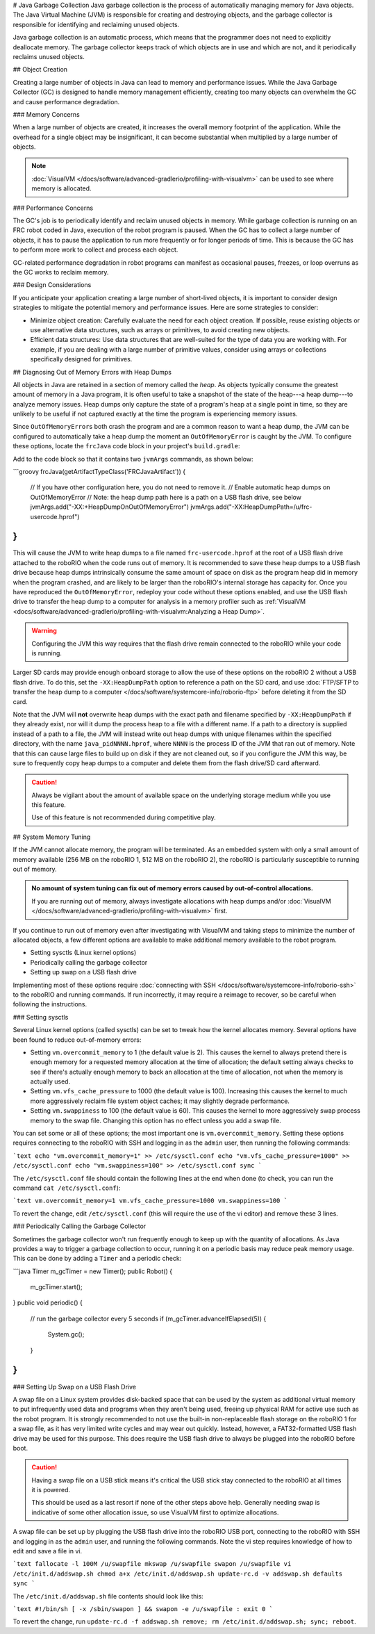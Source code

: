 # Java Garbage Collection
Java garbage collection is the process of automatically managing memory for Java objects. The Java Virtual Machine (JVM) is responsible for creating and destroying objects, and the garbage collector is responsible for identifying and reclaiming unused objects.

Java garbage collection is an automatic process, which means that the programmer does not need to explicitly deallocate memory. The garbage collector keeps track of which objects are in use and which are not, and it periodically reclaims unused objects.

## Object Creation

Creating a large number of objects in Java can lead to memory and performance issues. While the Java Garbage Collector (GC) is designed to handle memory management efficiently, creating too many objects can overwhelm the GC and cause performance degradation.

### Memory Concerns

When a large number of objects are created, it increases the overall memory footprint of the application. While the overhead for a single object may be insignificant, it can become substantial when multiplied by a large number of objects.

.. note:: :doc:`VisualVM </docs/software/advanced-gradlerio/profiling-with-visualvm>` can be used to see where memory is allocated.

### Performance Concerns

The GC's job is to periodically identify and reclaim unused objects in memory. While garbage collection is running on an FRC robot coded in Java, execution of the robot program is paused. When the GC has to collect a large number of objects, it has to pause the application to run more frequently or for longer periods of time. This is because the GC has to perform more work to collect and process each object.

GC-related performance degradation in robot programs can manifest as occasional pauses, freezes, or loop overruns as the GC works to reclaim memory.

### Design Considerations

If you anticipate your application creating a large number of short-lived objects, it is important to consider design strategies to mitigate the potential memory and performance issues. Here are some strategies to consider:

- Minimize object creation: Carefully evaluate the need for each object creation. If possible, reuse existing objects or use alternative data structures, such as arrays or primitives, to avoid creating new objects.

- Efficient data structures: Use data structures that are well-suited for the type of data you are working with. For example, if you are dealing with a large number of primitive values, consider using arrays or collections specifically designed for primitives.

## Diagnosing Out of Memory Errors with Heap Dumps

All objects in Java are retained in a section of memory called the *heap*. As objects typically consume the greatest amount of memory in a Java program, it is often useful to take a snapshot of the state of the heap---a heap dump---to analyze memory issues. Heap dumps only capture the state of a program's heap at a single point in time, so they are unlikely to be useful if not captured exactly at the time the program is experiencing memory issues.

Since ``OutOfMemoryError``\ s both crash the program and are a common reason to want a heap dump, the JVM can be configured to automatically take a heap dump the moment an ``OutOfMemoryError`` is caught by the JVM. To configure these options, locate the ``frcJava`` code block in your project's ``build.gradle``:

.. rli:: https://raw.githubusercontent.com/wpilibsuite/vscode-wpilib/v2027.0.0-alpha-1/vscode-wpilib/resources/gradle/java/build.gradle
   :language: groovy
   :lines: 15-42
   :lineno-match:
   :emphasize-lines: 15-16

Add to the code block so that it contains two ``jvmArgs`` commands, as shown below:

```groovy
frcJava(getArtifactTypeClass('FRCJavaArtifact')) {
    // If you have other configuration here, you do not need to remove it.
    // Enable automatic heap dumps on OutOfMemoryError
    // Note: the heap dump path here is a path on a USB flash drive, see below
    jvmArgs.add("-XX:+HeapDumpOnOutOfMemoryError")
    jvmArgs.add("-XX:HeapDumpPath=/u/frc-usercode.hprof")
}
```

This will cause the JVM to write heap dumps to a file named ``frc-usercode.hprof`` at the root of a USB flash drive attached to the roboRIO when the code runs out of memory. It is recommended to save these heap dumps to a USB flash drive because heap dumps intrinsically consume the same amount of space on disk as the program heap did in memory when the program crashed, and are likely to be larger than the roboRIO's internal storage has capacity for. Once you have reproduced the ``OutOfMemoryError``, redeploy your code without these options enabled, and use the USB flash drive to transfer the heap dump to a computer for analysis in a memory profiler such as :ref:`VisualVM <docs/software/advanced-gradlerio/profiling-with-visualvm:Analyzing a Heap Dump>`.

.. warning:: Configuring the JVM this way requires that the flash drive remain connected to the roboRIO while your code is running.

Larger SD cards may provide enough onboard storage to allow the use of these options on the roboRIO 2 without a USB flash drive. To do this, set the ``-XX:HeapDumpPath`` option to reference a path on the SD card, and use :doc:`FTP/SFTP to transfer the heap dump to a computer </docs/software/systemcore-info/roborio-ftp>` before deleting it from the SD card.

Note that the JVM will **not** overwrite heap dumps with the exact path and filename specified by ``-XX:HeapDumpPath`` if they already exist, nor will it dump the process heap to a file with a different name. If a path to a directory is supplied instead of a path to a file, the JVM will instead write out heap dumps with unique filenames within the specified directory, with the name ``java_pidNNNN.hprof``, where ``NNNN`` is the process ID of the JVM that ran out of memory. Note that this can cause large files to build up on disk if they are not cleaned out, so if you configure the JVM this way, be sure to frequently copy heap dumps to a computer and delete them from the flash drive/SD card afterward.

.. caution:: Always be vigilant about the amount of available space on the underlying storage medium while you use this feature.

   Use of this feature is not recommended during competitive play.

## System Memory Tuning

If the JVM cannot allocate memory, the program will be terminated. As an embedded system with only a small amount of memory available (256 MB on the roboRIO 1, 512 MB on the roboRIO 2), the roboRIO is particularly susceptible to running out of memory.

.. admonition :: No amount of system tuning can fix out of memory errors caused by out-of-control allocations.

    If you are running out of memory, always investigate allocations with heap dumps and/or :doc:`VisualVM </docs/software/advanced-gradlerio/profiling-with-visualvm>` first.

If you continue to run out of memory even after investigating with VisualVM and taking steps to minimize the number of allocated objects, a few different options are available to make additional memory available to the robot program.

- Setting sysctls (Linux kernel options)
- Periodically calling the garbage collector
- Setting up swap on a USB flash drive

Implementing most of these options require :doc:`connecting with SSH </docs/software/systemcore-info/roborio-ssh>` to the roboRIO and running commands. If run incorrectly, it may require a reimage to recover, so be careful when following the instructions.

### Setting sysctls

Several Linux kernel options (called sysctls) can be set to tweak how the kernel allocates memory. Several options have been found to reduce out-of-memory errors:

- Setting ``vm.overcommit_memory`` to 1 (the default value is 2). This causes the kernel to always pretend there is enough memory for a requested memory allocation at the time of allocation; the default setting always checks to see if there's actually enough memory to back an allocation at the time of allocation, not when the memory is actually used.
- Setting ``vm.vfs_cache_pressure`` to 1000 (the default value is 100). Increasing this causes the kernel to much more aggressively reclaim file system object caches; it may slightly degrade performance.
- Setting ``vm.swappiness`` to 100 (the default value is 60). This causes the kernel to more aggressively swap process memory to the swap file. Changing this option has no effect unless you add a swap file.

You can set some or all of these options; the most important one is ``vm.overcommit_memory``. Setting these options requires connecting to the roboRIO with SSH and logging in as the ``admin`` user, then running the following commands:

```text
echo "vm.overcommit_memory=1" >> /etc/sysctl.conf
echo "vm.vfs_cache_pressure=1000" >> /etc/sysctl.conf
echo "vm.swappiness=100" >> /etc/sysctl.conf
sync
```

The ``/etc/sysctl.conf`` file should contain the following lines at the end when done (to check, you can run the command ``cat /etc/sysctl.conf``):

```text
vm.overcommit_memory=1
vm.vfs_cache_pressure=1000
vm.swappiness=100
```

To revert the change, edit ``/etc/sysctl.conf`` (this will require the use of the vi editor) and remove these 3 lines.

### Periodically Calling the Garbage Collector

Sometimes the garbage collector won't run frequently enough to keep up with the quantity of allocations. As Java provides a way to trigger a garbage collection to occur, running it on a periodic basis may reduce peak memory usage. This can be done by adding a ``Timer`` and a periodic check:

```java
Timer m_gcTimer = new Timer();
public Robot() {
  m_gcTimer.start();
}
public void periodic() {
  // run the garbage collector every 5 seconds
  if (m_gcTimer.advanceIfElapsed(5)) {
    System.gc();
  }
}
```

### Setting Up Swap on a USB Flash Drive

A swap file on a Linux system provides disk-backed space that can be used by the system as additional virtual memory to put infrequently used data and programs when they aren't being used, freeing up physical RAM for active use such as the robot program. It is strongly recommended to not use the built-in non-replaceable flash storage on the roboRIO 1 for a swap file, as it has very limited write cycles and may wear out quickly. Instead, however, a FAT32-formatted USB flash drive may be used for this purpose. This does require the USB flash drive to always be plugged into the roboRIO before boot.

.. caution:: Having a swap file on a USB stick means it's critical the USB stick stay connected to the roboRIO at all times it is powered.

    This should be used as a last resort if none of the other steps above help. Generally needing swap is indicative of some other allocation issue, so use VisualVM first to optimize allocations.

A swap file can be set up by plugging the USB flash drive into the roboRIO USB port, connecting to the roboRIO with SSH and logging in as the ``admin`` user, and running the following commands. Note the vi step requires knowledge of how to edit and save a file in vi.

```text
fallocate -l 100M /u/swapfile
mkswap /u/swapfile
swapon /u/swapfile
vi /etc/init.d/addswap.sh
chmod a+x /etc/init.d/addswap.sh
update-rc.d -v addswap.sh defaults
sync
```

The ``/etc/init.d/addswap.sh`` file contents should look like this:

```text
#!/bin/sh
[ -x /sbin/swapon ] && swapon -e /u/swapfile
: exit 0
```

To revert the change, run ``update-rc.d -f addswap.sh remove; rm /etc/init.d/addswap.sh; sync; reboot``.
